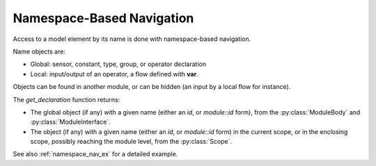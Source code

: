 Namespace-Based Navigation
==========================

Access to a model element by its name is done with namespace-based navigation.

Name objects are:

- Global: sensor, constant, type, group, or operator declaration
- Local: input/output of an operator, a flow defined with **var**.

Objects can be found in another module, or can be hidden (an input by a local flow for instance).

The `get_declaration` function returns:

- The global object (if any) with a given name (either an *id*, or *module::id* form), from the :py:class:`ModuleBody` and :py:class:`ModuleInterface`.
- The object (if any) with a given name (either an *id*, or *module::id* form) in the current scope, or in the enclosing scope, possibly reaching the module level, from the :py:class:`Scope`.

See also :ref:`namespace_nav_ex` for a detailed example.
